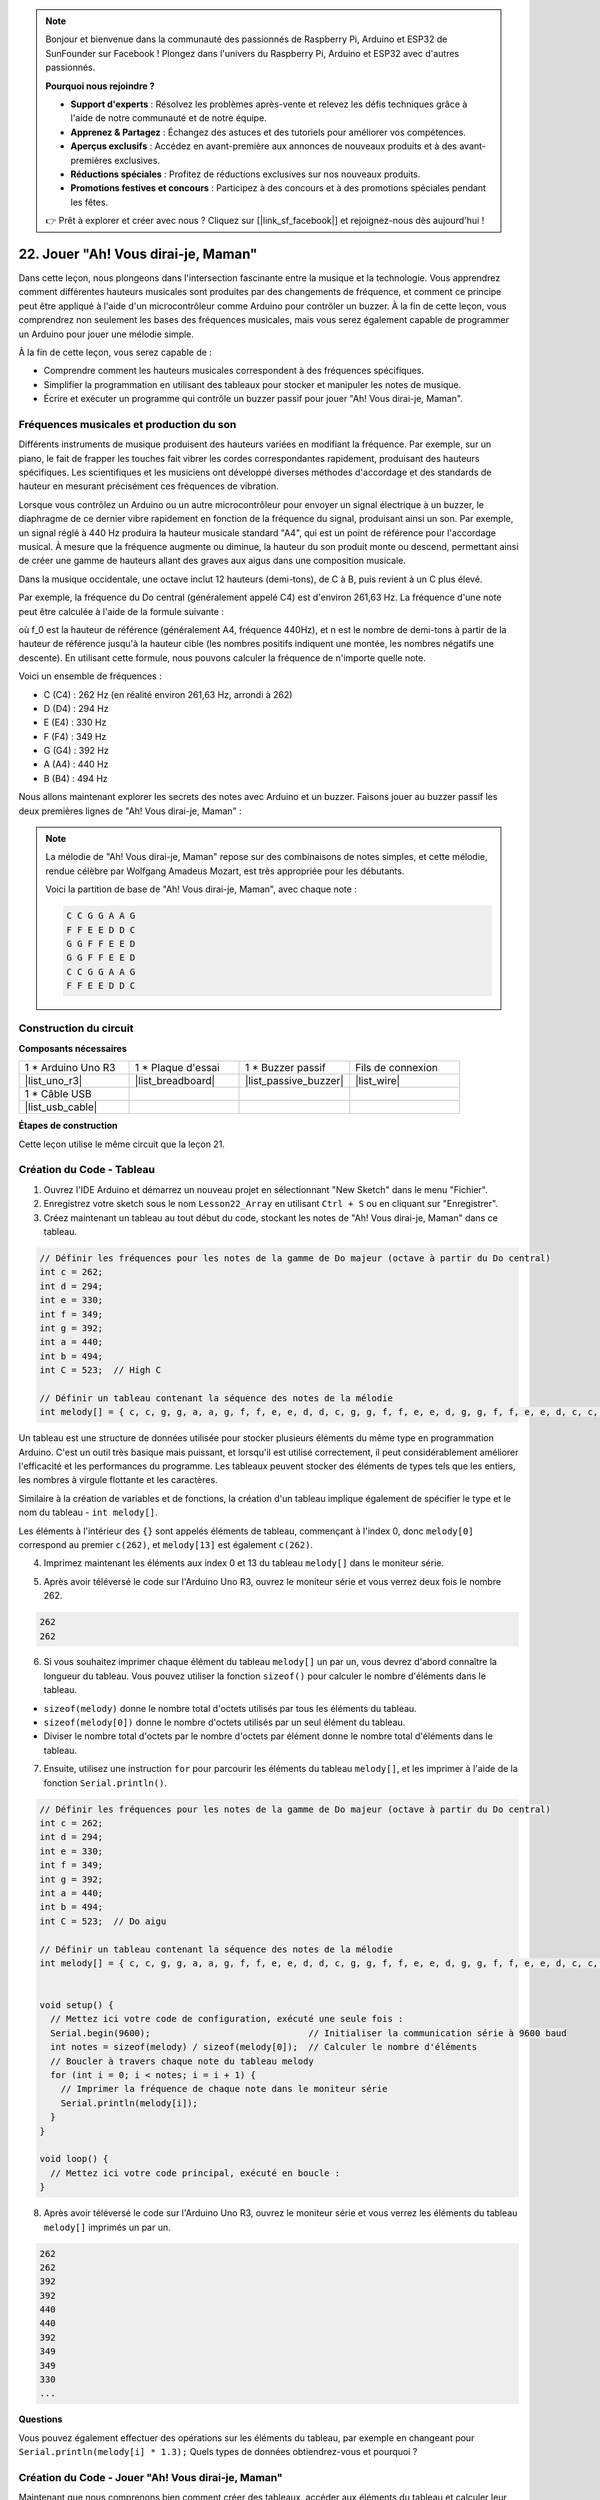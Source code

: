.. note::

    Bonjour et bienvenue dans la communauté des passionnés de Raspberry Pi, Arduino et ESP32 de SunFounder sur Facebook ! Plongez dans l'univers du Raspberry Pi, Arduino et ESP32 avec d'autres passionnés.

    **Pourquoi nous rejoindre ?**

    - **Support d'experts** : Résolvez les problèmes après-vente et relevez les défis techniques grâce à l'aide de notre communauté et de notre équipe.
    - **Apprenez & Partagez** : Échangez des astuces et des tutoriels pour améliorer vos compétences.
    - **Aperçus exclusifs** : Accédez en avant-première aux annonces de nouveaux produits et à des avant-premières exclusives.
    - **Réductions spéciales** : Profitez de réductions exclusives sur nos nouveaux produits.
    - **Promotions festives et concours** : Participez à des concours et à des promotions spéciales pendant les fêtes.

    👉 Prêt à explorer et créer avec nous ? Cliquez sur [|link_sf_facebook|] et rejoignez-nous dès aujourd'hui !

22. Jouer "Ah! Vous dirai-je, Maman"
===========================================
Dans cette leçon, nous plongeons dans l'intersection fascinante entre la musique et la technologie. Vous apprendrez comment différentes hauteurs musicales sont produites par des changements de fréquence, et comment ce principe peut être appliqué à l'aide d'un microcontrôleur comme Arduino pour contrôler un buzzer. À la fin de cette leçon, vous comprendrez non seulement les bases des fréquences musicales, mais vous serez également capable de programmer un Arduino pour jouer une mélodie simple.

.. raw:: html

     <video controls style = "max-width:90%">
        <source src="_static/video/22_little_star.mp4" type="video/mp4">
        Your browser does not support the video tag.
    </video>

À la fin de cette leçon, vous serez capable de :

* Comprendre comment les hauteurs musicales correspondent à des fréquences spécifiques.
* Simplifier la programmation en utilisant des tableaux pour stocker et manipuler les notes de musique.
* Écrire et exécuter un programme qui contrôle un buzzer passif pour jouer "Ah! Vous dirai-je, Maman".

Fréquences musicales et production du son
---------------------------------------------
.. image:: img/7_sound.png
  :width: 400
  :align: center

Différents instruments de musique produisent des hauteurs variées en modifiant la fréquence.
Par exemple, sur un piano, le fait de frapper les touches fait vibrer les cordes correspondantes rapidement, produisant des hauteurs spécifiques.
Les scientifiques et les musiciens ont développé diverses méthodes d'accordage et des standards de hauteur en mesurant précisément ces fréquences de vibration.

Lorsque vous contrôlez un Arduino ou un autre microcontrôleur pour envoyer un signal électrique à un buzzer, le diaphragme de ce dernier vibre rapidement en fonction de la fréquence du signal,
produisant ainsi un son. Par exemple, un signal réglé à 440 Hz produira la hauteur musicale standard "A4", qui est un point de référence pour l'accordage musical.
À mesure que la fréquence augmente ou diminue, la hauteur du son produit monte ou descend, permettant ainsi de créer une gamme de hauteurs allant des graves aux aigus dans une composition musicale.

Dans la musique occidentale, une octave inclut 12 hauteurs (demi-tons), de C à B, puis revient à un C plus élevé.

Par exemple, la fréquence du Do central (généralement appelé C4) est d'environ 261,63 Hz. La fréquence d'une note peut être calculée à l'aide de la formule suivante :

.. image:: img/7_music_format.png

où f_0 est la hauteur de référence (généralement A4, fréquence 440Hz), et n est le nombre de demi-tons à partir de la hauteur de référence jusqu'à la hauteur cible (les nombres positifs indiquent une montée, les nombres négatifs une descente).
En utilisant cette formule, nous pouvons calculer la fréquence de n'importe quelle note.

Voici un ensemble de fréquences :

* C (C4) : 262 Hz (en réalité environ 261,63 Hz, arrondi à 262)
* D (D4) : 294 Hz
* E (E4) : 330 Hz
* F (F4) : 349 Hz
* G (G4) : 392 Hz
* A (A4) : 440 Hz
* B (B4) : 494 Hz

Nous allons maintenant explorer les secrets des notes avec Arduino et un buzzer. Faisons jouer au buzzer passif les deux premières lignes de "Ah! Vous dirai-je, Maman" :

.. note::

  La mélodie de "Ah! Vous dirai-je, Maman" repose sur des combinaisons de notes simples,
  et cette mélodie, rendue célèbre par Wolfgang Amadeus Mozart, est très appropriée pour les débutants.

  Voici la partition de base de "Ah! Vous dirai-je, Maman", avec chaque note :

  .. code-block:: 

    C C G G A A G
    F F E E D D C
    G G F F E E D
    G G F F E E D
    C C G G A A G
    F F E E D D C

Construction du circuit
--------------------------

**Composants nécessaires**

.. list-table:: 
   :widths: 25 25 25 25
   :header-rows: 0

   * - 1 * Arduino Uno R3
     - 1 * Plaque d'essai
     - 1 * Buzzer passif
     - Fils de connexion
   * - |list_uno_r3| 
     - |list_breadboard| 
     - |list_passive_buzzer| 
     - |list_wire| 
   * - 1 * Câble USB
     - 
     - 
     - 
   * - |list_usb_cable| 
     - 
     - 
     - 



**Étapes de construction**

Cette leçon utilise le même circuit que la leçon 21.

.. image:: img/16_morse_code.png
    :width: 500
    :align: center

Création du Code - Tableau
-------------------------------
1. Ouvrez l'IDE Arduino et démarrez un nouveau projet en sélectionnant "New Sketch" dans le menu "Fichier".
2. Enregistrez votre sketch sous le nom ``Lesson22_Array`` en utilisant ``Ctrl + S`` ou en cliquant sur "Enregistrer".

3. Créez maintenant un tableau au tout début du code, stockant les notes de "Ah! Vous dirai-je, Maman" dans ce tableau.

.. code-block:: Arduino

  // Définir les fréquences pour les notes de la gamme de Do majeur (octave à partir du Do central)
  int c = 262;
  int d = 294;
  int e = 330;
  int f = 349;
  int g = 392;
  int a = 440;
  int b = 494;
  int C = 523;  // High C

  // Définir un tableau contenant la séquence des notes de la mélodie
  int melody[] = { c, c, g, g, a, a, g, f, f, e, e, d, d, c, g, g, f, f, e, e, d, g, g, f, f, e, e, d, c, c, g, g, a, a, g, f, f, e, e, d, d, c };

Un tableau est une structure de données utilisée pour stocker plusieurs éléments du même type en programmation Arduino.
C'est un outil très basique mais puissant, et lorsqu'il est utilisé correctement, il peut considérablement améliorer l'efficacité et les performances du programme.
Les tableaux peuvent stocker des éléments de types tels que les entiers, les nombres à virgule flottante et les caractères.

Similaire à la création de variables et de fonctions, la création d'un tableau implique également de spécifier le type et le nom du tableau - ``int melody[]``.

Les éléments à l'intérieur des ``{}`` sont appelés éléments de tableau, commençant à l'index 0, donc ``melody[0]`` correspond au premier ``c(262)``, et ``melody[13]`` est également ``c(262)``.

4. Imprimez maintenant les éléments aux index 0 et 13 du tableau ``melody[]`` dans le moniteur série.

.. code-block:: Arduino
  :emphasize-lines: 17,18

  // Définir les fréquences pour les notes de la gamme de Do majeur (octave à partir du Do central)
  int c = 262;
  int d = 294;
  int e = 330;
  int f = 349;
  int g = 392;
  int a = 440;
  int b = 494;
  int C = 523;  // Do aigu

  // Définir un tableau contenant la séquence des notes de la mélodie
  int melody[] = { c, c, g, g, a, a, g, f, f, e, e, d, d, c, g, g, f, f, e, e, d, g, g, f, f, e, e, d, c, c, g, g, a, a, g, f, f, e, e, d, d, c };

  void setup() {
    // Mettez ici votre code de configuration, exécuté une seule fois :
    Serial.begin(9600);  // Initialiser la communication série à 9600 baud
    Serial.println(melody[0]);
    Serial.println(melody[13]);
  }
  
  void loop() {
    // Mettez ici votre code principal, exécuté en boucle :
  }

5. Après avoir téléversé le code sur l'Arduino Uno R3, ouvrez le moniteur série et vous verrez deux fois le nombre 262.

.. code-block::

  262
  262

6. Si vous souhaitez imprimer chaque élément du tableau ``melody[]`` un par un, vous devrez d'abord connaître la longueur du tableau. Vous pouvez utiliser la fonction ``sizeof()`` pour calculer le nombre d'éléments dans le tableau.

.. code-block:: Arduino
  :emphasize-lines: 4

  void setup() {
    // Mettez ici votre code de configuration, exécuté une seule fois :
    Serial.begin(9600);  // Initialiser la communication série à 9600 baud
    int notes = sizeof(melody) / sizeof(melody[0]); // Calculer le nombre d'éléments
  }

  
* ``sizeof(melody)`` donne le nombre total d'octets utilisés par tous les éléments du tableau.
* ``sizeof(melody[0])`` donne le nombre d'octets utilisés par un seul élément du tableau.
* Diviser le nombre total d'octets par le nombre d'octets par élément donne le nombre total d'éléments dans le tableau.

7. Ensuite, utilisez une instruction ``for`` pour parcourir les éléments du tableau ``melody[]``, et les imprimer à l'aide de la fonction ``Serial.println()``.

.. code-block:: Arduino

  // Définir les fréquences pour les notes de la gamme de Do majeur (octave à partir du Do central)
  int c = 262;
  int d = 294;
  int e = 330;
  int f = 349;
  int g = 392;
  int a = 440;
  int b = 494;
  int C = 523;  // Do aigu

  // Définir un tableau contenant la séquence des notes de la mélodie
  int melody[] = { c, c, g, g, a, a, g, f, f, e, e, d, d, c, g, g, f, f, e, e, d, g, g, f, f, e, e, d, c, c, g, g, a, a, g, f, f, e, e, d, d, c };


  void setup() {
    // Mettez ici votre code de configuration, exécuté une seule fois :
    Serial.begin(9600);                              // Initialiser la communication série à 9600 baud
    int notes = sizeof(melody) / sizeof(melody[0]);  // Calculer le nombre d'éléments
    // Boucler à travers chaque note du tableau melody
    for (int i = 0; i < notes; i = i + 1) {
      // Imprimer la fréquence de chaque note dans le moniteur série
      Serial.println(melody[i]);
    }
  }

  void loop() {
    // Mettez ici votre code principal, exécuté en boucle :
  }

8. Après avoir téléversé le code sur l'Arduino Uno R3, ouvrez le moniteur série et vous verrez les éléments du tableau ``melody[]`` imprimés un par un.

.. code-block::

  262
  262
  392
  392
  440
  440
  392
  349
  349
  330
  ...

**Questions**

Vous pouvez également effectuer des opérations sur les éléments du tableau, par exemple en changeant pour ``Serial.println(melody[i] * 1.3);`` Quels types de données obtiendrez-vous et pourquoi ?


Création du Code - Jouer "Ah! Vous dirai-je, Maman"
------------------------------------------------------

Maintenant que nous comprenons bien comment créer des tableaux, accéder aux éléments du tableau et calculer leur longueur ainsi que leurs opérations, appliquons cette connaissance pour programmer un buzzer passif à jouer "Ah! Vous dirai-je, Maman" en utilisant des fréquences et des intervalles stockés.

1. Ouvrez le sketch que vous avez sauvegardé précédemment, ``Lesson22_Array``.

2. Cliquez sur “Enregistrer sous...” dans le menu "Fichier", et renommez-le en ``Lesson22_Little_Star``. Cliquez sur "Enregistrer".

3. Tout d'abord, définissez la broche du buzzer.

.. code-block:: Arduino

  const int buzzerPin = 9;  // Assigne la broche 9 à la constante pour le buzzer


4. Créez maintenant un autre tableau pour stocker la durée des notes.

.. code-block:: Arduino
  :emphasize-lines: 3

  // Configurer la séquence des notes et leurs durées en millisecondes
  int melody[] = { c, c, g, g, a, a, g, f, f, e, e, d, d, c, g, g, f, f, e, e, d, g, g, f, f, e, e, d, c, c, g, g, a, a, g, f, f, e, e, d, d, c };
  int noteDurations[] = { 500, 500, 500, 500, 500, 500, 1000, 500, 500, 500, 500, 500, 500, 1000, 500, 500, 500, 500, 500, 500, 1000, 500, 500, 500, 500, 500, 500, 1000, 500, 500, 500, 500, 500, 500, 1000, 500, 500, 500, 500, 500, 500, 1000 };

5. Déplacez maintenant une partie du code de ``void setup()`` vers ``void loop()``.

.. code-block:: Arduino
  :emphasize-lines: 8-13

  void setup() {
    // Mettez ici votre code de configuration, exécuté une seule fois :
    Serial.begin(9600);                              // Initialiser la communication série à 9600 baud
  }

  void loop() {
    // Mettez ici votre code principal, exécuté en boucle :
    int notes = sizeof(melody) / sizeof(melody[0]);  // Calculer le nombre d'éléments
    // Boucle à travers chaque note du tableau melody
    for (int i = 0; i < notes; i = i + 1) {
      // Imprimer la fréquence de chaque note dans le moniteur série
      Serial.println(melody[i]);
    }
  }

6. Dans l'instruction ``for``, commentez le code d'impression et utilisez la fonction ``tone()`` pour jouer les notes.

.. code-block:: Arduino
  :emphasize-lines: 9

  void loop() {
    // Mettez ici votre code principal, exécuté en boucle :
    int notes = sizeof(melody) / sizeof(melody[0]);  // Calculer le nombre d'éléments
    // Boucle à travers chaque note du tableau melody
    for (int i = 0; i < notes; i = i + 1) {
      // Imprimer la fréquence de chaque note dans le moniteur série
      // Serial.println(melody[i]);

      tone(buzzerPin, melody[i], noteDurations[i]);  // Jouer la note
    }
  }

7. Après chaque note jouée, pour rendre la mélodie plus naturelle, ajoutez une courte pause entre deux notes. Ici, nous multiplions la durée des notes par 1,30 pour calculer l'intervalle, afin que la mélodie ne semble pas trop précipitée.

.. code-block:: Arduino
  :emphasize-lines: 10

  void loop() {
    // Mettez ici votre code principal, exécuté en boucle :
    int notes = sizeof(melody) / sizeof(melody[0]);  // Calculer le nombre d'éléments
    // Boucle à travers chaque note du tableau melody
    for (int i = 0; i < notes; i = i + 1) {
      // Imprimer la fréquence de chaque note dans le moniteur série
      // Serial.println(melody[i]);

      tone(buzzerPin, melody[i], noteDurations[i]);  // Jouer la note
      delay(noteDurations[i] * 1.30);                // Attendre avant de changer la note
    }
  }

8. Utilisez la fonction ``noTone()`` pour arrêter la sortie du son sur la broche actuelle. C'est une étape nécessaire pour s'assurer que chaque note est jouée clairement sans se fondre dans la suivante.

.. code-block:: Arduino
  :emphasize-lines: 11

  void loop() {
    // Mettez ici votre code principal, exécuté en boucle :
    int notes = sizeof(melody) / sizeof(melody[0]);  // Calculer le nombre d'éléments
    // Boucle à travers chaque note du tableau melody
    for (int i = 0; i < notes; i = i + 1) {
      // Imprimer la fréquence de chaque note dans le moniteur série
      // Serial.println(melody[i]);

      tone(buzzerPin, melody[i], noteDurations[i]);  // Jouer la note
      delay(noteDurations[i] * 1.30);                // Attendre avant de changer la note
      noTone(buzzerPin);                             // Arrêter de jouer la note
    }
  }

9. Voici votre code complet, et une fois que vous aurez téléversé le code sur l'Arduino Uno R3, vous pourrez entendre le buzzer jouer "Ah! Vous dirai-je, Maman".

.. code-block:: Arduino

  int buzzerPin = 9;  // Assigne la broche 9 à la constante pour le buzzer

  // Définir les fréquences des notes de la gamme de Do majeur (octave à partir du Do central)
  int c = 262;
  int d = 294;
  int e = 330;
  int f = 349;
  int g = 392;
  int a = 440;
  int b = 494;
  int C = 523;  // Do aigu

  // Configurer la séquence des notes et leurs durées en millisecondes
  int melody[] = { c, c, g, g, a, a, g, f, f, e, e, d, d, c, g, g, f, f, e, e, d, g, g, f, f, e, e, d, c, c, g, g, a, a, g, f, f, e, e, d, d, c };
  int noteDurations[] = { 500, 500, 500, 500, 500, 500, 1000, 500, 500, 500, 500, 500, 500, 1000, 500, 500, 500, 500, 500, 500, 1000, 500, 500, 500, 500, 500, 500, 1000, 500, 500, 500, 500, 500, 500, 1000, 500, 500, 500, 500, 500, 500, 1000 };

  void setup() {
    // Mettez ici votre code de configuration, exécuté une seule fois :
    Serial.begin(9600);                              // Initialiser la communication série à 9600 baud
  }

  void loop() {
    // Mettez ici votre code principal, exécuté en boucle :
    int notes = sizeof(melody) / sizeof(melody[0]);  // Calculer le nombre d'éléments
    // Boucle à travers chaque note du tableau melody
    for (int i = 0; i < notes; i = i + 1) {
      // Imprimer la fréquence de chaque note dans le moniteur série
      // Serial.println(melody[i]);

      tone(buzzerPin, melody[i], noteDurations[i]);  // Jouer la note
      delay(noteDurations[i] * 1.30);                // Attendre avant de changer la note
      noTone(buzzerPin);                             // Arrêter de jouer la note
    }
  }
  
10. Enfin, n'oubliez pas de sauvegarder votre code et de ranger votre espace de travail.

**Question**

Si vous remplacez le buzzer passif par un buzzer actif dans le circuit, pourrez-vous jouer "Ah! Vous dirai-je, Maman" correctement ? Pourquoi ?

**Résumé**

Maintenant que la leçon est terminée, nous avons appris à utiliser des tableaux pour stocker des données, calculer la longueur d'un tableau, indexer des éléments dans un tableau et effectuer des opérations sur chaque élément. En stockant les fréquences des notes et les intervalles de temps dans des tableaux et en les parcourant avec une boucle for, nous avons réussi à programmer un buzzer passif pour jouer "Ah! Vous dirai-je, Maman".

De plus, nous avons appris à interrompre la lecture d'une note à l'aide de la fonction ``noTone()``.

Cette leçon a renforcé notre compréhension des opérations sur les tableaux et des structures de contrôle en programmation, tout en démontrant comment ces concepts peuvent être appliqués pour créer de la musique avec des composants électroniques, reliant ainsi des connaissances théoriques à des applications pratiques de manière ludique et engageante.

